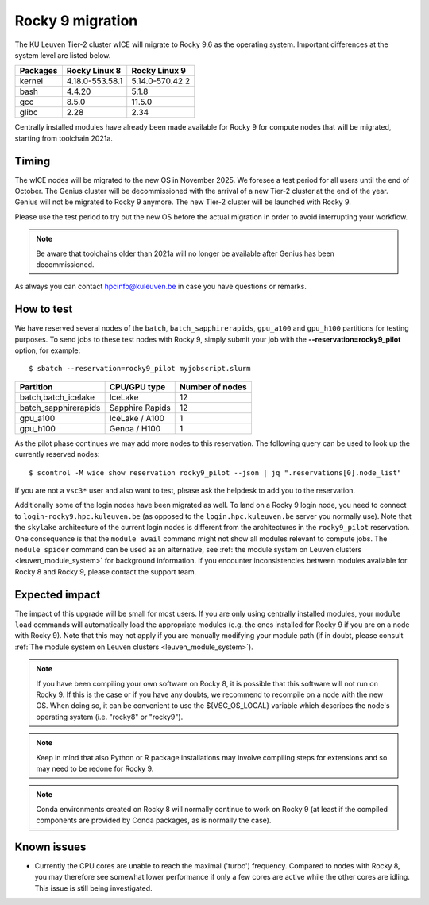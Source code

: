 .. _wice_t2_leuven_rocky9:

=================
Rocky 9 migration
=================

The KU Leuven Tier-2 cluster wICE will migrate to Rocky 9.6 as the operating system.
Important differences at the system level are listed below.

+-------------+------------------+---------------------+
| Packages    |  Rocky Linux 8   | Rocky Linux 9       |
+=============+==================+=====================+
| kernel      | 4.18.0-553.58.1  | 5.14.0-570.42.2     |
+-------------+------------------+---------------------+
| bash        | 4.4.20           | 5.1.8               |
+-------------+------------------+---------------------+
| gcc         | 8.5.0            | 11.5.0              |
+-------------+------------------+---------------------+
| glibc       | 2.28             | 2.34                |
+-------------+------------------+---------------------+

Centrally installed modules have already been made available for Rocky 9 for
compute nodes that will be migrated, starting from toolchain 2021a.

.. _timing:

Timing
------

The wICE nodes will be migrated to the new OS in November 2025. We foresee a test period for all users until the end of October.
The Genius cluster will be decommissioned with the arrival of a new Tier-2 cluster at the end of the year. Genius will not be migrated to Rocky 9 anymore.
The new Tier-2 cluster will be launched with Rocky 9.

Please use the test period to try out the new OS before the actual migration
in order to avoid interrupting your workflow.

.. note::

   Be aware that toolchains older than 2021a will no longer be available after Genius has been decommissioned.

As always you can contact hpcinfo@kuleuven.be in case you have questions or remarks.

.. _how to test:

How to test
-----------

We have reserved several nodes of the ``batch``, ``batch_sapphirerapids``,
``gpu_a100`` and ``gpu_h100`` partitions for testing purposes.
To send jobs to these test nodes with Rocky 9, simply submit your job
with the **--reservation=rocky9_pilot** option, for example::

   $ sbatch --reservation=rocky9_pilot myjobscript.slurm

+-----------------------+-------------------+-----------------+
+ Partition             + CPU/GPU type      + Number of nodes +
+=======================+===================+=================+
+ batch,batch_icelake   + IceLake           +              12 +
+-----------------------+-------------------+-----------------+
+ batch_sapphirerapids  + Sapphire Rapids   +              12 +
+-----------------------+-------------------+-----------------+
+ gpu_a100              + IceLake / A100    +               1 +
+-----------------------+-------------------+-----------------+
+ gpu_h100              + Genoa / H100      +               1 +
+-----------------------+-------------------+-----------------+

As the pilot phase continues we may add more nodes to this reservation.
The following query can be used to look up the currently reserved nodes::

   $ scontrol -M wice show reservation rocky9_pilot --json | jq ".reservations[0].node_list"

If you are not a ``vsc3*`` user and also want to test, please ask the
helpdesk to add you to the reservation.

Additionally some of the login nodes have been migrated as well. To land on a
Rocky 9 login node, you need to connect to ``login-rocky9.hpc.kuleuven.be`` (as
opposed to the ``login.hpc.kuleuven.be`` server you normally use). Note that
the ``skylake`` architecture of the current login nodes is different from the
architectures in the ``rocky9_pilot`` reservation. One consequence is that
the ``module avail`` command might not show all modules relevant to
compute jobs. The ``module spider`` command can be used as an alternative,
see :ref:`the module system on Leuven clusters <leuven_module_system>` for
background information. If you encounter inconsistencies between modules
available for Rocky 8 and Rocky 9, please contact the support team.

.. _expected impact:

Expected impact
---------------

The impact of this upgrade will be small for most users. If you are only using
centrally installed modules, your ``module load`` commands will automatically
load the appropriate modules (e.g. the ones installed for Rocky 9 if you are
on a node with Rocky 9). Note that this may not apply if you are
manually modifying your module path (if in doubt, please consult
:ref:`The module system on Leuven clusters <leuven_module_system>`).

.. note::

   If you have been compiling your own software on Rocky 8, it is possible
   that this software will not run on Rocky 9. If this is the case or
   if you have any doubts, we recommend to recompile on a node with the new OS.
   When doing so, it can be convenient to use the ${VSC_OS_LOCAL} variable
   which describes the node's operating system (i.e. "rocky8" or "rocky9").

.. note::
   Keep in mind that also Python or R package installations may involve
   compiling steps for extensions and so may need to be redone for Rocky 9.

.. note::
   Conda environments created on Rocky 8 will normally continue to work
   on Rocky 9 (at least if the compiled components are provided by
   Conda packages, as is normally the case).

Known issues
------------

* Currently the CPU cores are unable to reach the maximal ('turbo') frequency.
  Compared to nodes with Rocky 8, you may therefore see somewhat lower performance
  if only a few cores are active while the other cores are idling.
  This issue is still being investigated.
